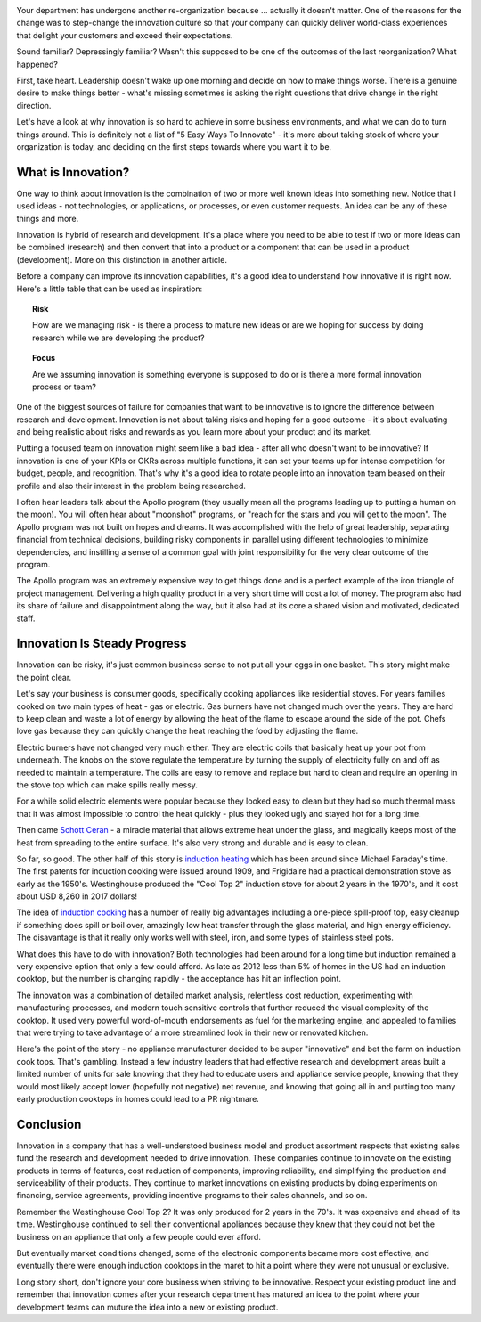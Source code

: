 .. title: Let's Be Innovative!
.. slug: lets-be-innovative
.. date: 2023-01-15 12:00:00 UTC-05:00
.. status: published
.. tags: research, development, innovation, management
.. category: Management
.. link: 
.. description: 
.. type: text

.. image:: /images/accent/LLRV-pilot-kluever.thumbnail.jpg
    :alt: Lunar Lander Research Vehicle Pilot - Kluever
    :align: right

Your department has undergone another re-organization because ... actually
it doesn't matter. One of the reasons for the change was to step-change
the innovation culture so that your company can quickly deliver world-class
experiences that delight your customers and exceed their expectations.

Sound familiar? Depressingly familiar? Wasn't this supposed to be one
of the outcomes of the last reorganization? What happened?

First, take heart. Leadership doesn't wake up one morning and decide
on how to make things worse. There is a genuine desire to
make things better - what's missing sometimes is asking the right questions
that drive change in the right direction.

Let's have a look at why innovation is so hard to achieve in some
business environments, and what we can do to turn things around. This
is definitely not a list of "5 Easy Ways To Innovate" - it's more
about taking stock of where your organization is today, and deciding on
the first steps towards where you want it to be.

What is Innovation?
-------------------

One way to think about innovation is the combination of two or
more well known ideas into something new. Notice that I used
ideas - not technologies, or applications, or processes, or even
customer requests. An idea can be any of these things and more.

Innovation is hybrid of research and development. It's a
place where you need to be able to test if two or more ideas can
be combined (research) and then convert that into a product or a
component that can be used in a product (development). More on
this distinction in another article.

Before a company can improve its innovation capabilities, it's a good
idea to understand how innovative it is right now. Here's a little
table that can be used as inspiration:

.. topic:: Risk

    How are we managing risk - is there a process to mature new
    ideas or are we hoping for success by doing research while we
    are developing the product?

.. topic:: Focus

    Are we assuming innovation is something everyone is supposed to do
    or is there a more formal innovation process or team?
    
.. topic:: Profile
    Are we rotating people into innovation projects based only on their
    skills or are we also ensuring they have an innovation mindset?

One of the biggest sources of failure for companies that want to be
innovative is to ignore the difference between research and development.
Innovation is not about taking risks and hoping for a good outcome - it's
about evaluating and being realistic about risks and rewards as you learn
more about your product and its market.

Putting a focused team on innovation might seem like a bad idea - after all
who doesn't want to be innovative? If innovation is one of your KPIs or OKRs
across multiple functions, it can set your teams up for intense competition
for budget, people, and recognition. That's why it's a good idea to rotate
people into an innovation team beased on their profile and also their interest in
the problem being researched.  

I often hear leaders talk about the Apollo program (they usually mean all
the programs leading up to putting a human on the moon). You will often
hear about "moonshot" programs, or "reach for the stars and you will get to
the moon". The Apollo program was not built on hopes and dreams. It was
accomplished with the help of great leadership, separating financial from
technical decisions, building risky components in parallel using different
technologies to minimize dependencies, and instilling a sense of a common
goal with joint responsibility for the very clear outcome of the program.

The Apollo program was an extremely expensive way to get things done and
is a perfect example of the iron triangle of project management. Delivering
a high quality product in a very short time will cost a lot of money. The
program also had its share of failure and disappointment along the way, but
it also had at its core a shared vision and motivated, dedicated staff.

Innovation Is Steady Progress
-----------------------------

.. image:: /images/products/ge_kitchen_hub_microwave.thumbnail.jpg
    :alt: GE Kitchn Hub Microwave
    :align: right

Innovation can be risky, it's just common business sense to not put all
your eggs in one basket. This story might make the point clear.

Let's say your business is consumer goods, specifically cooking appliances
like residential stoves. For years families cooked on two main types of
heat - gas or electric. Gas burners have not changed much over the years. They
are hard to keep clean and waste a lot of energy by allowing the heat of
the flame to escape around the side of the pot. Chefs love gas because they
can quickly change the heat reaching the food by adjusting the flame.

Electric burners have not changed very much either. They are electric coils that
basically heat up your pot from underneath. The knobs on the stove
regulate the temperature by turning the supply of electricity fully on and off
as needed to maintain a temperature. The coils are easy to remove and replace
but hard to clean and require an opening in the stove top which can make spills
really messy.

For a while solid electric elements were popular because they looked easy to clean
but they had so much thermal mass that it was almost impossible to control the
heat quickly - plus they looked ugly and stayed hot for a long time.

Then came `Schott Ceran`_ - a miracle material that allows extreme heat under
the glass, and magically keeps most of the heat from spreading to the entire
surface. It's also very strong and durable and is easy to clean.

So far, so good. The other half of this story is `induction heating`_ which has
been around since Michael Faraday's time. The first patents for induction cooking
were issued around 1909, and Frigidaire had a practical demonstration stove
as early as the 1950's. Westinghouse produced the "Cool Top 2" induction stove
for about 2 years in the 1970's, and it cost about USD 8,260 in 2017 dollars!

The idea of `induction cooking`_ has a number of really big advantages including
a one-piece spill-proof top, easy cleanup if something does spill or boil over,
amazingly low heat transfer through the glass material, and high energy
efficiency. The disavantage is that it really only works well with steel,
iron, and some types of stainless steel pots.

What does this have to do with innovation? Both technologies had been
around for a long time but induction remained a very expensive option
that only a few could afford. As late as 2012 less than 5% of homes in
the US had an induction cooktop, but the number is changing rapidly - the
acceptance has hit an inflection point.

The innovation was a combination of detailed market analysis, relentless
cost reduction, experimenting with manufacturing processes, and modern touch
sensitive controls that further reduced the visual complexity of the cooktop.
It used very powerful word-of-mouth endorsements as fuel for the marketing
engine, and appealed to families that were trying to take advantage of
a more streamlined look in their new or renovated kitchen.

Here's the point of the story - no appliance manufacturer decided to be super
"innovative" and bet the farm on induction cook tops. That's gambling. Instead
a few industry leaders that had effective research and development areas 
built a limited number of units for sale knowing that they had to educate
users and appliance service people, knowing that they would most likely accept
lower (hopefully not negative) net revenue, and knowing that going all in
and putting too many early production cooktops in homes could lead to a
PR nightmare.

Conclusion
----------

Innovation in a company that has a well-understood business model and product
assortment respects that existing sales fund the research and development
needed to drive innovation. These companies continue to innovate
on the existing products in terms of features, cost reduction of components,
improving reliability, and simplifying the production and serviceability of
their products. They continue to market innovations on existing products by
doing experiments on financing, service agreements, providing incentive
programs to their sales channels, and so on.

Remember the Westinghouse Cool Top 2? It was only produced for 2 years in the 70's.
It was expensive and ahead of its time. Westinghouse continued to sell their 
conventional appliances because they knew that they could not bet the business
on an appliance that only a few people could ever afford.

But eventually market conditions changed, some of the electronic components
became more cost effective, and eventually there were enough induction cooktops
in the maret to hit a point where they were not unusual or exclusive.

Long story short, don't ignore your core business when striving to be
innovative. Respect your existing product line and remember that innovation
comes after your research department has matured an idea to the point 
where your development teams can muture the idea into a new or existing
product.

.. _Schott Ceran: https://schott-ceran.com
.. _induction heating: https://en.wikipedia.org/wiki/Induction_heating
.. _induction cooking: https://en.wikipedia.org/wiki/Induction_cooking